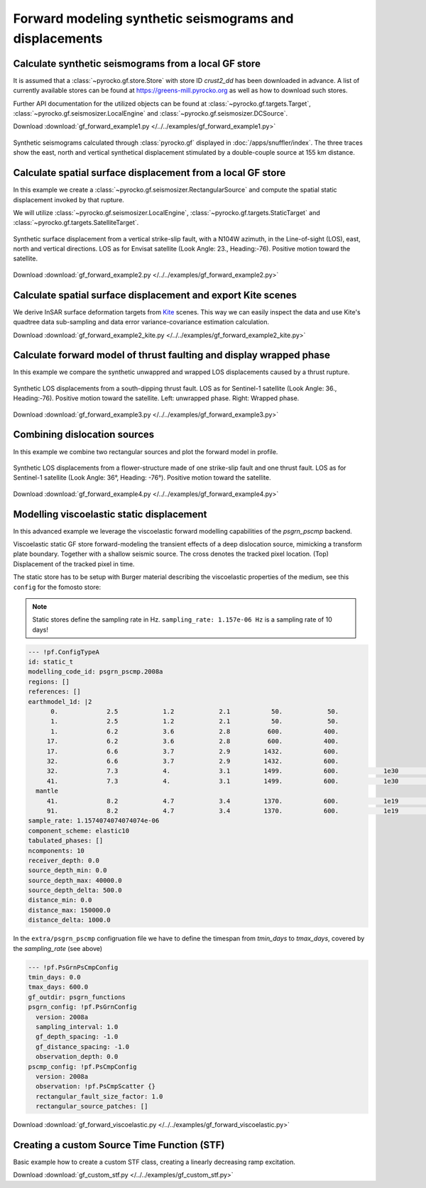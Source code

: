 Forward modeling synthetic seismograms and displacements
========================================================

Calculate synthetic seismograms from a local GF store
-----------------------------------------------------

.. highlight:: python

It is assumed that a :class:`~pyrocko.gf.store.Store` with store ID *crust2_dd* has been downloaded in advance. A list of currently available stores can be found at https://greens-mill.pyrocko.org as well as how to download such stores.

Further API documentation for the utilized objects can be found at :class:`~pyrocko.gf.targets.Target`, :class:`~pyrocko.gf.seismosizer.LocalEngine` and :class:`~pyrocko.gf.seismosizer.DCSource`.

Download :download:`gf_forward_example1.py </../../examples/gf_forward_example1.py>`

.. literalinclude :: /../../examples/gf_forward_example1.py
    :language: python

.. figure :: /static/gf_synthetic.png
    :align: center
    :width: 90%
    :alt: Synthetic seismograms calculated through pyrocko.gf

    Synthetic seismograms calculated through :class:`pyrocko.gf` displayed in :doc:`/apps/snuffler/index`. The three traces show the east, north and vertical synthetical displacement stimulated by a double-couple source at 155 km distance.


Calculate spatial surface displacement from a local GF store
-------------------------------------------------------------

In this example we create a :class:`~pyrocko.gf.seismosizer.RectangularSource` and compute the spatial static displacement invoked by that rupture.

We will utilize :class:`~pyrocko.gf.seismosizer.LocalEngine`, :class:`~pyrocko.gf.targets.StaticTarget` and :class:`~pyrocko.gf.targets.SatelliteTarget`.

.. figure:: /static/gf_static_displacement.png
    :align: center
    :width: 90%
    :alt: Static displacement from a strike-slip fault calculated through pyrocko

    Synthetic surface displacement from a vertical strike-slip fault, with a N104W azimuth, in the Line-of-sight (LOS), east, north and vertical directions. LOS as for Envisat satellite (Look Angle: 23., Heading:-76). Positive motion toward the satellite.

Download :download:`gf_forward_example2.py </../../examples/gf_forward_example2.py>`

.. literalinclude :: /../../examples/gf_forward_example2.py
    :language: python


Calculate spatial surface displacement and export Kite scenes
-------------------------------------------------------------

We derive InSAR surface deformation targets from `Kite <https://pyrocko.org/docs/kite>`_ scenes. This way we can easily inspect the data and use Kite's quadtree data sub-sampling and data error variance-covariance estimation calculation.

Download :download:`gf_forward_example2_kite.py </../../examples/gf_forward_example2_kite.py>`

.. literalinclude :: /../../examples/gf_forward_example2_kite.py
    :language: python


Calculate forward model of thrust faulting and display wrapped phase
--------------------------------------------------------------------

In this example we compare the synthetic unwappred and wrapped LOS displacements caused by a thrust rupture.

.. figure:: /static/gf_static_wrapper.png
    :align: center
    :width: 90%
    :alt: Static displacement from a thrust fault calculated through pyrocko

    Synthetic LOS displacements from a south-dipping thrust fault. LOS as for Sentinel-1 satellite (Look Angle: 36., Heading:-76). Positive motion toward the satellite. Left: unwrapped phase. Right: Wrapped phase.


Download :download:`gf_forward_example3.py </../../examples/gf_forward_example3.py>`

.. literalinclude :: /../../examples/gf_forward_example3.py
    :language: python


Combining dislocation sources 
-----------------------------

In this example we combine two rectangular sources and plot the forward model in profile.

.. figure:: /static/gf_static_several.png
    :align: center
    :width: 90%

    Synthetic LOS displacements from a flower-structure made of one strike-slip fault and one thrust fault. LOS as for Sentinel-1 satellite (Look Angle: 36°, Heading: -76°). Positive motion toward the satellite.

Download :download:`gf_forward_example4.py </../../examples/gf_forward_example4.py>`

.. literalinclude :: /../../examples/gf_forward_example4.py
    :language: python


Modelling viscoelastic static displacement
------------------------------------------

In this advanced example we leverage the viscoelastic forward modelling capabilities of the `psgrn_pscmp` backend.

.. raw:: html

    <video style="width: 80%; margin: auto" controls>
        <source src="https://pyrocko.org/media/gf-viscoelastic-response.mp4" type="video/mp4">
        Your browser does not support the video tag.
    </video>

Viscoelastic static GF store forward-modeling the transient effects of a deep dislocation source, mimicking a transform plate boundary. Together with a shallow seismic source. The cross denotes the tracked pixel location. (Top) Displacement of the tracked pixel in time.

The static store has to be setup with Burger material describing the viscoelastic properties of the medium, see this ``config`` for the fomosto store:

.. note ::

    Static stores define the sampling rate in Hz.
    ``sampling_rate: 1.157e-06 Hz`` is a sampling rate of 10 days!

.. code-block:: yaml

    --- !pf.ConfigTypeA
    id: static_t
    modelling_code_id: psgrn_pscmp.2008a
    regions: []
    references: []
    earthmodel_1d: |2
          0.             2.5            1.2            2.1           50.            50.
          1.             2.5            1.2            2.1           50.            50.
          1.             6.2            3.6            2.8          600.           400.
         17.             6.2            3.6            2.8          600.           400.
         17.             6.6            3.7            2.9         1432.           600.
         32.             6.6            3.7            2.9         1432.           600.
         32.             7.3            4.             3.1         1499.           600.            1e30            1e20           1.
         41.             7.3            4.             3.1         1499.           600.            1e30            1e20           1.
      mantle
         41.             8.2            4.7            3.4         1370.           600.            1e19            5e17           1.
         91.             8.2            4.7            3.4         1370.           600.            1e19            5e17           1.
    sample_rate: 1.1574074074074074e-06
    component_scheme: elastic10
    tabulated_phases: []
    ncomponents: 10
    receiver_depth: 0.0
    source_depth_min: 0.0
    source_depth_max: 40000.0
    source_depth_delta: 500.0
    distance_min: 0.0
    distance_max: 150000.0
    distance_delta: 1000.0


In the ``extra/psgrn_pscmp`` configruation file we have to define the timespan from `tmin_days` to `tmax_days`, covered by the `sampling_rate` (see above)

.. code-block:: yaml

    --- !pf.PsGrnPsCmpConfig
    tmin_days: 0.0
    tmax_days: 600.0
    gf_outdir: psgrn_functions
    psgrn_config: !pf.PsGrnConfig
      version: 2008a
      sampling_interval: 1.0
      gf_depth_spacing: -1.0
      gf_distance_spacing: -1.0
      observation_depth: 0.0
    pscmp_config: !pf.PsCmpConfig
      version: 2008a
      observation: !pf.PsCmpScatter {}
      rectangular_fault_size_factor: 1.0
      rectangular_source_patches: []


Download :download:`gf_forward_viscoelastic.py </../../examples/gf_forward_viscoelastic.py>`

.. literalinclude :: /../../examples/gf_forward_viscoelastic.py
    :language: python

Creating a custom Source Time Function (STF)
--------------------------------------------

Basic example how to create a custom STF class, creating a linearly decreasing ramp excitation.

Download :download:`gf_custom_stf.py </../../examples/gf_custom_stf.py>`

.. literalinclude :: /../../examples/gf_custom_stf.py
    :language: python
